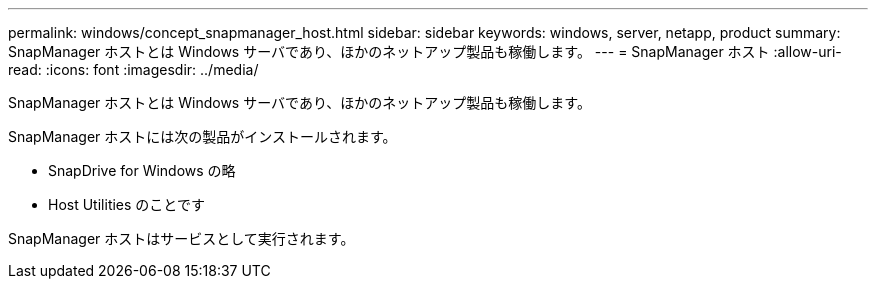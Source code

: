 ---
permalink: windows/concept_snapmanager_host.html 
sidebar: sidebar 
keywords: windows, server, netapp, product 
summary: SnapManager ホストとは Windows サーバであり、ほかのネットアップ製品も稼働します。 
---
= SnapManager ホスト
:allow-uri-read: 
:icons: font
:imagesdir: ../media/


[role="lead"]
SnapManager ホストとは Windows サーバであり、ほかのネットアップ製品も稼働します。

SnapManager ホストには次の製品がインストールされます。

* SnapDrive for Windows の略
* Host Utilities のことです


SnapManager ホストはサービスとして実行されます。

